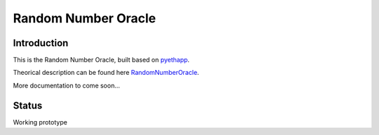 ===============================
Random Number Oracle
===============================

Introduction
------------

This is the Random Number Oracle, built based on pyethapp_.

Theorical description can be found here RandomNumberOracle_.

More documentation to come soon...

.. _RandomNumberOracle: https://github.com/ConsenSys/randnums/wiki/Random-Number-Oracle
.. _pyethapp: http://github.com/ethereum/pyethapp


Status
------

Working prototype

